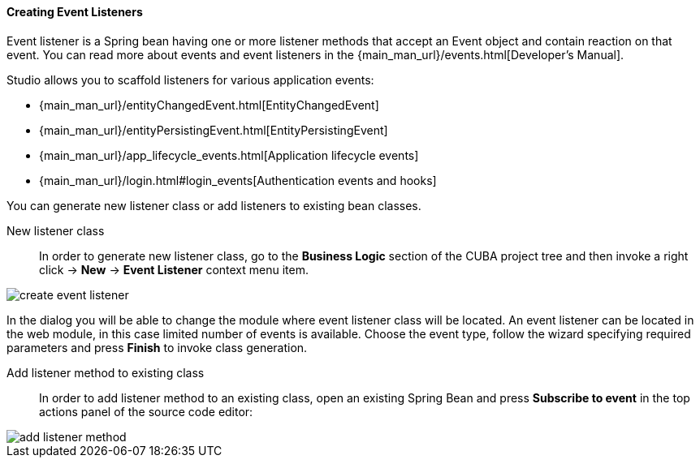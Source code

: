 :sourcesdir: ../../../../source

[[middleware_event_listeners]]
==== Creating Event Listeners

Event listener is a Spring bean having one or more listener methods that accept an Event object and contain reaction on that event. You can read more about events and event listeners in the {main_man_url}/events.html[Developer's Manual].

Studio allows you to scaffold listeners for various application events:

* {main_man_url}/entityChangedEvent.html[EntityChangedEvent]
* {main_man_url}/entityPersistingEvent.html[EntityPersistingEvent]
* {main_man_url}/app_lifecycle_events.html[Application lifecycle events]
* {main_man_url}/login.html#login_events[Authentication events and hooks]

You can generate new listener class or add listeners to existing bean classes.

[[middleware_event_listeners_new_class]]
New listener class::
In order to generate new listener class, go to the *Business Logic* section of the CUBA project tree and then invoke a right click -> *New* -> *Event Listener* context menu item.

image::features/middleware/create_event_listener.png[align="center"]

In the dialog you will be able to change the module where event listener class will be located. An event listener can be located in the web module, in this case limited number of events is available. Choose the event type, follow the wizard specifying required parameters and press *Finish* to invoke class generation.

[[middleware_event_listeners_add_method]]
Add listener method to existing class::
In order to add listener method to an existing class, open an existing Spring Bean and press *Subscribe to event* in the top actions panel of the source code editor:

image::features/middleware/add_listener_method.png[align="center"]

